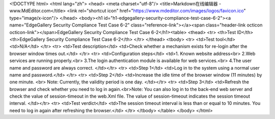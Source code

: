 <!DOCTYPE html> <html lang="zh"> <head> <meta charset="utf-8"/> <title>Markdown在线编辑器 - www.MdEditor.com</title> <link rel="shortcut icon" href="https://www.mdeditor.com/images/logos/favicon.ico" type="image/x-icon"/> </head> <body><h1 id="h1-edgegallery-security-compliance-test-case-6-2"><a name="EdgeGallery Security Compliance Test Case 6-2" class="reference-link"></a><span class="header-link octicon octicon-link"></span>EdgeGallery Security Compliance Test Case 6-2</h1><table> <thead> <tr> <th>Test ID</th> <th>EdgeGallery Security Compliance Test Case 6-2</th> </tr> </thead> <tbody> <tr> <td>Test tool</td> <td>N/A</td> </tr> <tr> <td>Test description</td> <td>Check whether a mechanism exists for re-login after the browser window times out.</td> </tr> <tr> <td>Configuration steps</td> <td>1. Known website address<br> 2.Web services are running properly.<br> 3.The login authentication module is available for web services.<br> 4.The user name and password are always correct. </td></tr> <tr> <td>Step 1</td> <td>Log in to the system using a normal user name and password.</td> </tr> <tr> <td>Step 2</td> <td>Increase the idle time of the browser window (11 minutes) by one minute. <br> Note: Currently, the validity period is one day. </td></tr> <tr> <td>Step 3</td> <td>Refresh the browser and check whether you need to log in again.<br>Note: You can also log in to the back-end web server and check the value of session-timeout in the web.Xml file. The value of session-timeout indicates the session timeout interval. </td></tr> <tr> <td>Test verdict</td> <td>The session timeout interval is less than or equal to 10 minutes. You need to log in again after refreshing the browser.</td> </tr> </tbody> </table> </body> </html>